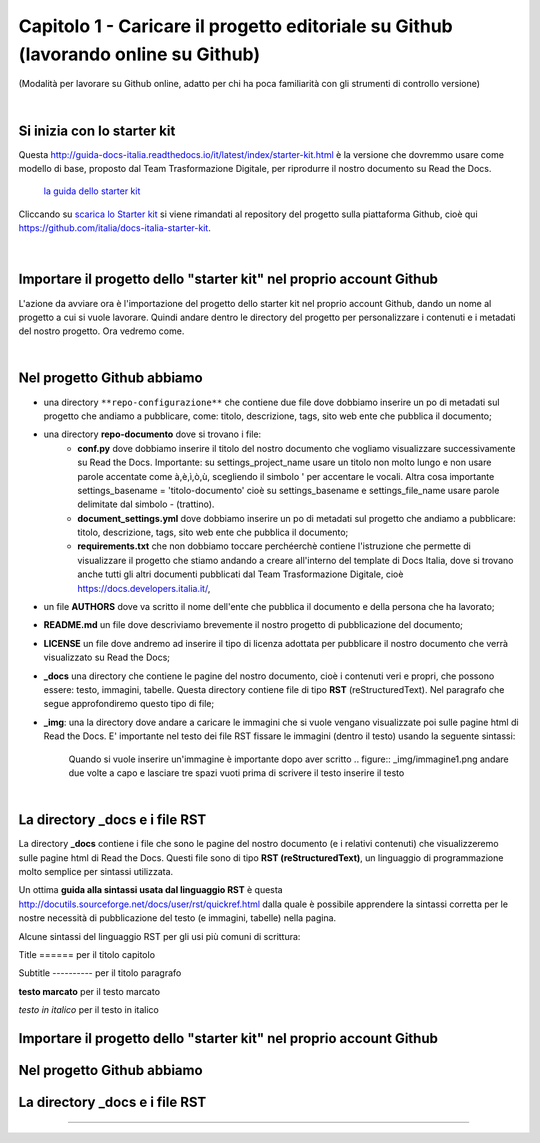 =================
Capitolo 1 - Caricare il progetto editoriale su Github (lavorando online su Github)
=================

(Modalità per lavorare su Github online, adatto per chi ha poca familiarità con gli strumenti di controllo versione)

|

Si inizia con lo starter kit
----------------------------

Questa http://guida-docs-italia.readthedocs.io/it/latest/index/starter-kit.html è la versione che dovremmo usare come modello di base, proposto dal Team Trasformazione Digitale, per riprodurre il nostro documento su Read the Docs.

.. figure:: img/img2.png

   `la guida dello starter kit <http://guida-docs-italia.Read the Docs.io/it/latest/index/starter-kit.html>`_
   
Cliccando su `scarica lo Starter kit <https://github.com/italia/docs-italia-starter-kit>`_ si viene rimandati al repository del progetto sulla piattaforma Github, cioè qui https://github.com/italia/docs-italia-starter-kit.

.. figure:: img/img3.png

|

Importare il progetto dello "starter kit" nel proprio account Github
---------------------------------------------------------------------

L'azione da avviare ora è l'importazione del progetto dello starter kit nel proprio account Github, dando un nome al progetto a cui si vuole lavorare.
Quindi andare dentro le directory del progetto per personalizzare i contenuti e i metadati del nostro progetto. Ora vedremo come.

|

Nel progetto Github abbiamo
----------------------------

- una directory ``**repo-configurazione**`` che contiene due file dove dobbiamo inserire un po di metadati sul progetto che andiamo a pubblicare, come: titolo, descrizione, tags, sito web ente che pubblica il documento;

- una directory **repo-documento** dove si trovano i file:
   - **conf.py** dove dobbiamo inserire il titolo del nostro documento che vogliamo visualizzare successivamente su Read the Docs. Importante: su settings_project_name  usare un titolo non molto lungo e non usare parole accentate come à,è,ì,ò,ù, scegliendo il simbolo ' per accentare le vocali. Altra cosa importante settings_basename = 'titolo-documento' cioè su settings_basename e settings_file_name usare parole delimitate dal simbolo - (trattino).
   - **document_settings.yml** dove dobbiamo inserire un po di metadati sul progetto che andiamo a pubblicare: titolo, descrizione, tags, sito web ente che pubblica il documento;
   - **requirements.txt** che non dobbiamo toccare perchéerchè contiene l'istruzione che permette di visualizzare il progetto che stiamo andando a creare all'interno del template di Docs Italia, dove si trovano anche tutti gli altri documenti pubblicati dal Team Trasformazione Digitale, cioè https://docs.developers.italia.it/, 
   
- un file **AUTHORS** dove va scritto il nome dell'ente che pubblica il documento e della persona che ha lavorato;

- **README.md** un file dove descriviamo brevemente il nostro progetto di pubblicazione del documento;

- **LICENSE** un file dove andremo ad inserire il tipo di licenza adottata per pubblicare il nostro documento che verrà visualizzato su Read the Docs;

- **_docs** una directory che contiene le pagine del nostro documento, cioè i contenuti veri e propri, che possono essere: testo, immagini, tabelle. Questa directory contiene file di tipo **RST** (reStructuredText). Nel paragrafo che segue approfondiremo questo tipo di file;

- **_img**: una la directory dove andare a caricare le immagini che si vuole vengano visualizzate poi sulle pagine html di Read the Docs. E' importante nel testo dei file RST fissare le immagini (dentro il testo) usando la seguente sintassi:
   .. figure:: _img/immagine1.png
   Quando si vuole inserire un'immagine è importante dopo aver scritto
   .. figure:: _img/immagine1.png
   andare due volte a capo
   e lasciare tre spazi vuoti prima di scrivere il testo inserire il testo
   
|

La directory _docs e i file RST
-------------------------------

La directory **_docs** contiene i file che sono le pagine del nostro documento (e i relativi contenuti) che visualizzeremo sulle pagine html di Read the Docs. 
Questi file sono di tipo **RST (reStructuredText)**, un linguaggio di programmazione molto semplice per sintassi utilizzata.

Un ottima **guida alla sintassi usata dal linguaggio RST** è questa http://docutils.sourceforge.net/docs/user/rst/quickref.html dalla quale è possibile apprendere la sintassi corretta per le nostre necessità di pubblicazione del testo (e immagini, tabelle) nella pagina.

Alcune sintassi del linguaggio RST per gli usi più comuni di scrittura:

Title 
======  per il titolo capitolo

Subtitle 
----------    per il titolo paragrafo

**testo marcato** per il testo marcato

*testo in italico* per il testo in italico

.. figure:: _image/immagine1.png                        per inserire un'immagine (titolo file immagine 
                                                        immagine1.png che dovrà essere messa dentro
                                                        una directory denominata _image, dentro la 
                                                        directory _docs)











Importare il progetto dello "starter kit" nel proprio account Github
------------------------------------------------------------------



Nel progetto Github abbiamo
---------------------------


La directory _docs e i file RST
-----------------------------




------

.. raw:: html
   :file: disqus.html
